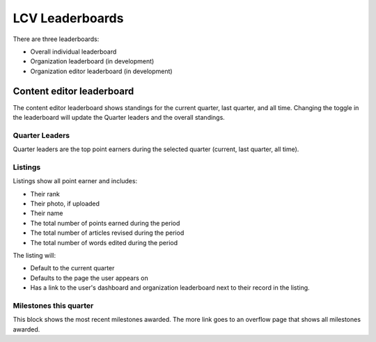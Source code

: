 ====================
LCV Leaderboards
====================

There are three leaderboards:

* Overall individual leaderboard
* Organization leaderboard (in development)
* Organization editor leaderboard (in development)

Content editor leaderboard
============================

The content editor leaderboard shows standings for the current quarter, last quarter, and all time. Changing the toggle in the leaderboard will update the Quarter leaders and the overall standings.

.. image:: ../assets/editorial-leaderboard.png

Quarter Leaders
-----------------

Quarter leaders are the top point earners during the selected quarter (current, last quarter, all time).

Listings
-----------
Listings show all point earner and includes:

* Their rank
* Their photo, if uploaded
* Their name
* The total number of points earned during the period
* The total number of articles revised during the period
* The total number of words edited during the period

The listing will:

* Default to the current quarter
* Defaults to the page the user appears on
* Has a link to the user's dashboard and organization leaderboard next to their record in the listing.

Milestones this quarter
-------------------------

This block shows the most recent milestones awarded. The more link goes to an overflow page that shows all milestones awarded.


